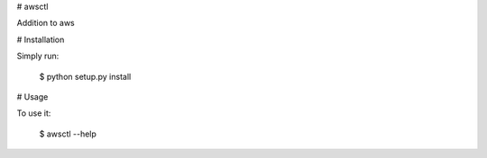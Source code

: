 # awsctl

Addition to aws


# Installation

Simply run:

    $ python setup.py install


# Usage

To use it:

    $ awsctl --help

